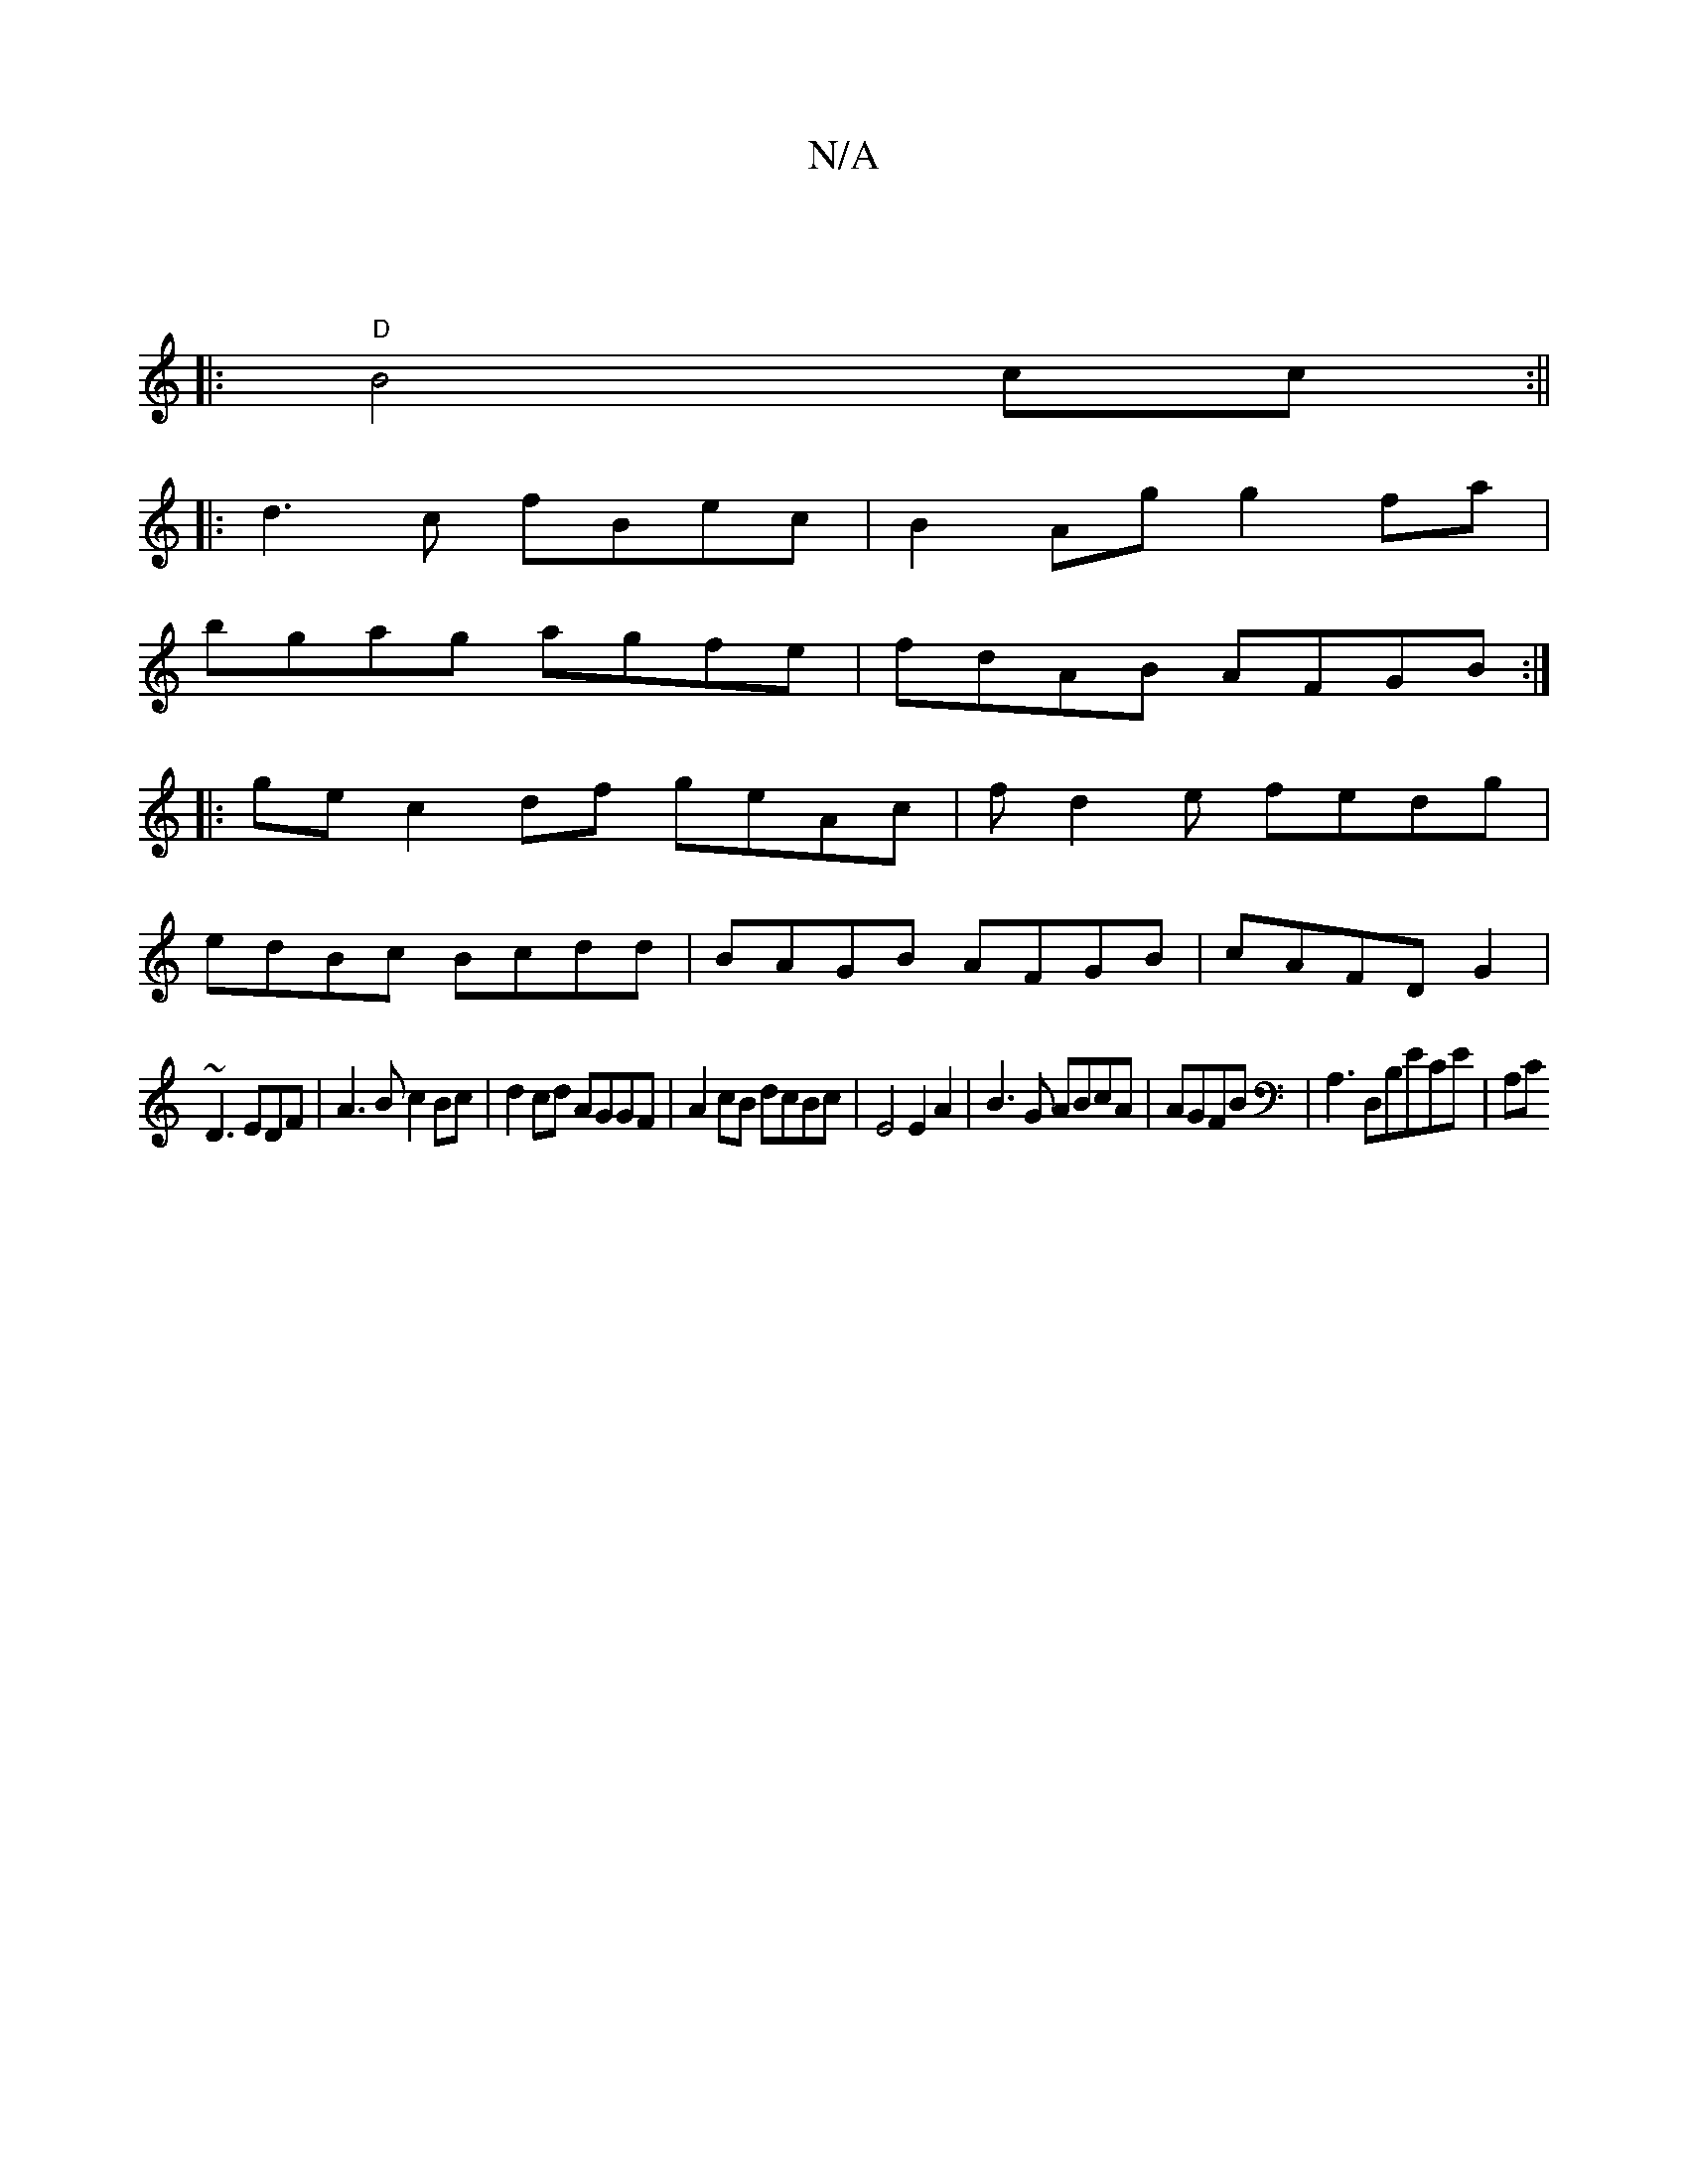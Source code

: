 X:1
T:N/A
M:4/4
R:N/A
K:Cmajor
|
|:"D"B4 cc :||
|:d3 c fBec|B2Ag g2fa|
bgag agfe|fdAB AFGB:|
|:gec2df geAc|fd2e fedg|
edBc Bcdd|BAGB AFGB|cAFDG2|
~D3 EDF|A3B c2Bc|d2cd AGGF | A2cB dcBc | E4 E2 A2 | B3 G ABcA | AGFB | A,3D,B,ECE|A,C